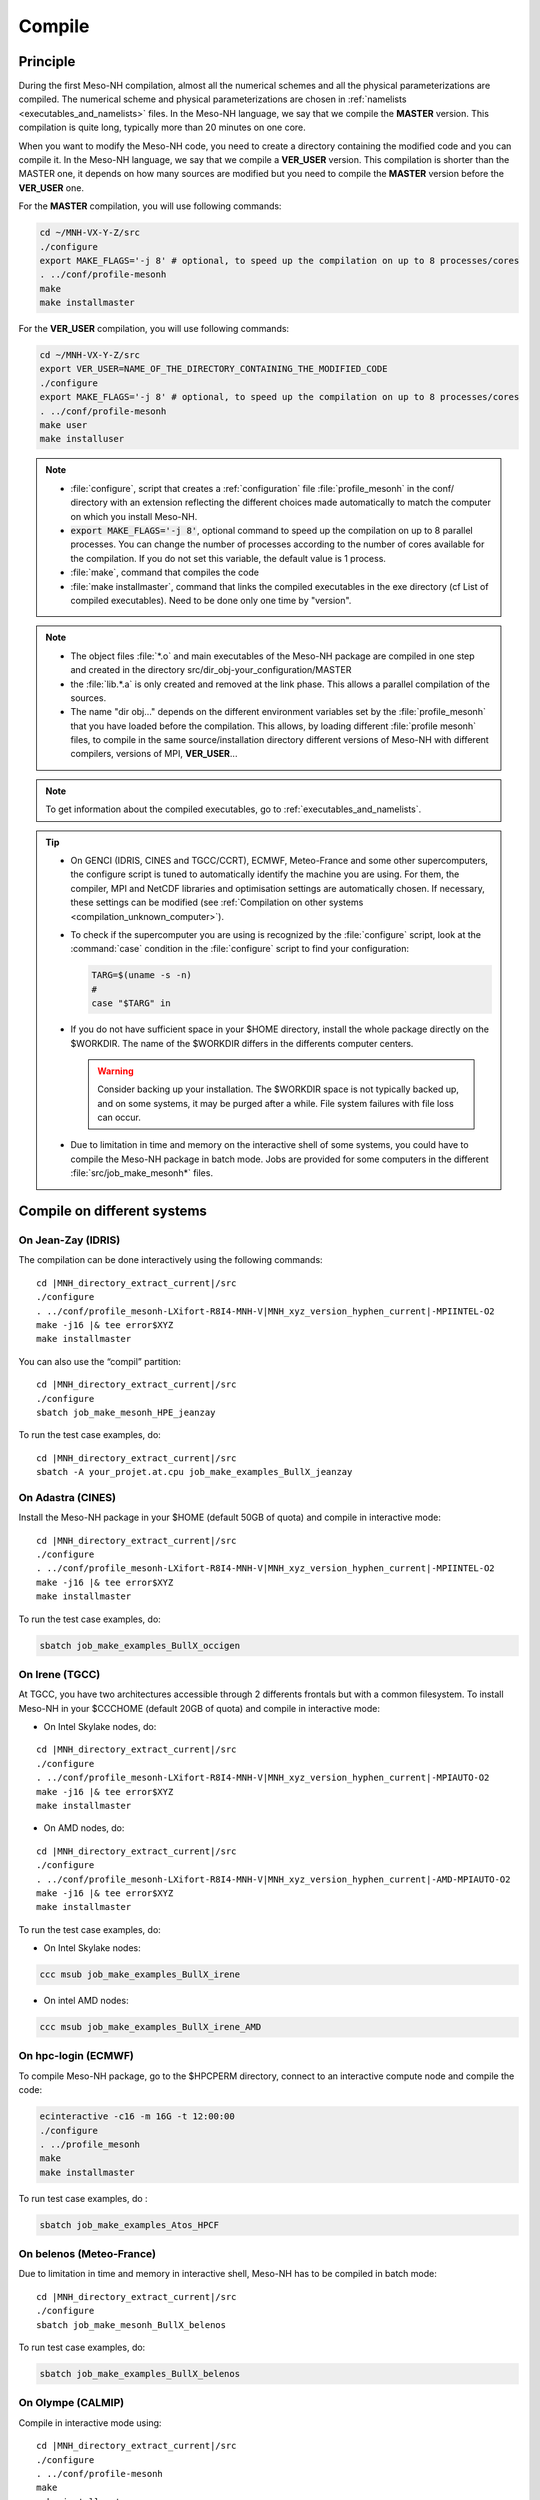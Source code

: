 .. _compilation:

Compile
*****************************************************************************

Principle
=============================================================================

During the first Meso-NH compilation, almost all the numerical schemes and all the physical parameterizations are compiled.
The numerical scheme and physical parameterizations are chosen in :ref:`namelists <executables_and_namelists>` files.
In the Meso-NH language, we say that we compile the **MASTER** version. This compilation is quite long,
typically more than 20 minutes on one core.

When you want to modify the Meso-NH code, you need to create a directory containing the modified code and you can compile it.
In the Meso-NH language, we say that we compile a **VER_USER** version. This compilation is shorter than the MASTER one, it depends on how many sources are modified but you need to compile the **MASTER** version before the **VER_USER** one.

For the **MASTER** compilation, you will use following commands:

.. code-block:: bash

   cd ~/MNH-VX-Y-Z/src
   ./configure
   export MAKE_FLAGS='-j 8' # optional, to speed up the compilation on up to 8 processes/cores
   . ../conf/profile-mesonh
   make
   make installmaster

For the **VER_USER** compilation, you will use following commands:

.. code-block:: bash

   cd ~/MNH-VX-Y-Z/src
   export VER_USER=NAME_OF_THE_DIRECTORY_CONTAINING_THE_MODIFIED_CODE
   ./configure
   export MAKE_FLAGS='-j 8' # optional, to speed up the compilation on up to 8 processes/cores
   . ../conf/profile-mesonh
   make user
   make installuser

.. note::

   * :file:`configure`, script that creates a :ref:`configuration` file :file:`profile_mesonh` in the conf/ directory with an extension reflecting the different choices made automatically to match the computer on which you install Meso-NH.

   * :code:`export MAKE_FLAGS='-j 8'`, optional command to speed up the compilation on up to 8 parallel processes. You can change the number of processes according to the number of cores available for the compilation. If you do not set this variable, the default value is 1 process.

   * :file:`make`, command that compiles the code

   * :file:`make installmaster`, command that links the compiled executables in the exe directory (cf List of compiled executables). Need to be done only one time by "version".

.. note::

   * The object files :file:`*.o` and main executables of the Meso-NH package are compiled in one step and created in the directory src/dir_obj-your_configuration/MASTER

   * the :file:`lib.*.a` is only created and removed at the link phase. This allows a parallel compilation of the sources.

   * The name "dir obj..." depends on the different environment variables set by the :file:`profile_mesonh` that you have loaded before the compilation. This allows, by loading different :file:`profile mesonh` files, to compile in the same source/installation directory different versions of Meso-NH with different compilers, versions of MPI, **VER_USER**...

.. note::

   To get information about the compiled executables, go to :ref:`executables_and_namelists`.

.. tip::

   * On GENCI (IDRIS, CINES and TGCC/CCRT), ECMWF, Meteo-France and some other supercomputers, the configure script is tuned to automatically identify the machine you are using. For them, the compiler, MPI and NetCDF libraries and optimisation settings are automatically chosen. If necessary, these settings can be modified (see :ref:`Compilation on other systems <compilation_unknown_computer>`).

   * To check if the supercomputer you are using is recognized by the :file:`configure` script, look at the :command:`case` condition in the :file:`configure` script to find your configuration:

     .. code-block:: bash

        TARG=$(uname -s -n)
        #
        case "$TARG" in

   * If you do not have sufficient space in your $HOME directory, install the whole package directly on the $WORKDIR. The name of the $WORKDIR differs in the differents computer centers.

     .. warning::

        Consider backing up your installation. The $WORKDIR space is not typically backed up, and on some systems, it may be purged after a while. File system failures with file loss can occur.

   * Due to limitation in time and memory on the interactive shell of some systems, you could have to compile the Meso-NH package in batch mode. Jobs are provided for some computers in the different :file:`src/job_make_mesonh*` files.

Compile on different systems
=============================================================================

.. _compilation_jeanzay_idris:

On Jean-Zay (IDRIS)
-----------------------------------------------------------------------------

The compilation can be done interactively using the following commands:

..
   .. code-block:: bash
.. parsed-literal::

   cd |MNH_directory_extract_current|/src
   ./configure
   . ../conf/profile_mesonh-LXifort-R8I4-MNH-V\ |MNH_xyz_version_hyphen_current|-MPIINTEL-O2
   make -j16 |& tee error$XYZ
   make installmaster

You can also use the “compil” partition:

..
   .. code-block:: bash
.. parsed-literal::

   cd |MNH_directory_extract_current|/src
   ./configure
   sbatch job_make_mesonh_HPE_jeanzay

To run the test case examples, do:

..
  .. code-block:: bash
.. parsed-literal::

   cd |MNH_directory_extract_current|/src
   sbatch -A your_projet.at.cpu job_make_examples_BullX_jeanzay


.. _compilation_adastra_cines:

On Adastra (CINES)
-----------------------------------------------------------------------------

Install the Meso-NH package in your $HOME (default 50GB of quota) and compile in interactive mode:

..
   .. code-block:: bash
.. parsed-literal::

   cd |MNH_directory_extract_current|/src
   ./configure
   . ../conf/profile_mesonh-LXifort-R8I4-MNH-V\ |MNH_xyz_version_hyphen_current|-MPIINTEL-O2
   make -j16 |& tee error$XYZ
   make installmaster

To run the test case examples, do:

.. code-block:: bash

   sbatch job_make_examples_BullX_occigen


.. _compilation_irene_tgcc:

On Irene (TGCC)
-----------------------------------------------------------------------------

At TGCC, you have two architectures accessible through 2 differents frontals but with a common filesystem. To install Meso-NH in your $CCCHOME (default 20GB of quota) and compile in interactive mode:

* On Intel Skylake nodes, do:

..
   .. code-block:: bash
.. parsed-literal::

   cd |MNH_directory_extract_current|/src
   ./configure
   . ../conf/profile_mesonh-LXifort-R8I4-MNH-V\ |MNH_xyz_version_hyphen_current|-MPIAUTO-O2
   make -j16 |& tee error$XYZ
   make installmaster

* On AMD nodes, do:

..
   .. code-block:: bash
.. parsed-literal::

   cd |MNH_directory_extract_current|/src
   ./configure
   . ../conf/profile_mesonh-LXifort-R8I4-MNH-V\ |MNH_xyz_version_hyphen_current|-AMD-MPIAUTO-O2
   make -j16 |& tee error$XYZ
   make installmaster

To run the test case examples, do:

* On Intel Skylake nodes:

.. code-block:: bash

   ccc msub job_make_examples_BullX_irene

* On intel AMD nodes:

.. code-block:: bash

   ccc msub job_make_examples_BullX_irene_AMD


.. _compilation_hpc_ecmwf:

On hpc-login (ECMWF)
-----------------------------------------------------------------------------

To compile Meso-NH package, go to the $HPCPERM directory, connect to an interactive compute node and compile the code:

.. code-block:: bash

   ecinteractive -c16 -m 16G -t 12:00:00
   ./configure
   . ../profile_mesonh
   make
   make installmaster

To run test case examples, do :

.. code-block:: bash

   sbatch job_make_examples_Atos_HPCF


.. _compilation_belenos_meteofrance:

On belenos (Meteo-France)
-----------------------------------------------------------------------------

Due to limitation in time and memory in interactive shell, Meso-NH has to be compiled in batch mode:

..
   .. code-block:: bash
.. parsed-literal::

   cd |MNH_directory_extract_current|/src
   ./configure
   sbatch job_make_mesonh_BullX_belenos

To run test case examples, do:

.. code-block:: bash

   sbatch job_make_examples_BullX_belenos


.. _compilation_olympe_calmip:

On Olympe (CALMIP)
-----------------------------------------------------------------------------

Compile in interactive mode using:

..
   .. code-block:: bash
.. parsed-literal::

   cd |MNH_directory_extract_current|/src
   ./configure
   . ../conf/profile-mesonh
   make
   make installmaster

To run test case examples, do:

.. code-block:: bash

   sbatch job_make_examples_BullX_olympe


.. _compilation_unknown_computer:

On other systems
-----------------------------------------------------------------------------

If you are installing Meso-NH on an unknown computer (not predefined in the :file:`configure` script),
there are 3 main environment variables that can be set to configure the Meso-NH package:

- `ARCH`: the architecture to use (OS + compiler, default is `LXgfortran` for Linux with gfortran compiler)
- `VER_MPI`: the version of MPI to use (default is `MPIVIDE` for no parallel run)
- `OPTLEVEL`: the level of optimization for the compiler (default is `DEBUG` for development purpose, debugging and fast compilation)

If needed, you can change the default values of these environment variables. For example, if you want to use the Intel compiler `ifx` with the Intel MPI library and an optimisation level of `-O2`, you can run the following commands:

.. code-block:: bash

   export ARCH=LXifx
   export VER_MPI=MPIAUTO
   export OPTLEVEL=O2
   ./configure

.. note::

   - The options specific to the architecture and compiler such as `OPTLEVEL` are defined inside the :file:`Rules.${ARCH}.mk` files.
   - The options specific to the MPI library (`VER_MPI`) are defined inside `Makefile.MESONH.mk`
   - There are also options for the netCDF library (see the `VER_CDF` variable). `CDFAUTO`, the recommended and default option, compiles and uses the netCDF library included in the Meso-NH package.
   - If needed, for adaptation to your requirements, look inside the files and changes options.

Compile the code :

.. code-block:: bash

   . ../conf/profile-mesonh-your_configuration
   export MAKE_FLAGS='-j 8' # optional, to speed up the compilation on up to 8 processes/cores
   make
   make installmaster


.. tip::

   The compilation takes about 20 minutes on one core. To speedup the compilation, set the environment variable `MAKE_FLAGS` to the number of cores you want to use.


Clean previous compiled version
=============================================================================

If you have already compiled the same version of Meso-NH on this computer (same $XYZ value), you first have to clean it with:

.. code-block:: bash

   make cleanmaster

.. note::

   This will delete the dir-obj$XYZ directory content with all the preprocessed sources contained in it.


Compile with additional libraries
=============================================================================

It's possible to compile Meso-NH with additionnal libraries like FOREFIRE, RTTOV, ECRAD, MEGAN, OASIS... In the following subsections you will find information to compile Meso-NH with these libraries.

MNH_FOREFIRE for forefire runs (external package needed)
-----------------------------------------------------------------------------

If you want to use coupled (inline) run with FOREFIRE and MESONH you could compile the interfaced/coupling routine by activating this variable before any compilation:

.. code-block:: bash

   export MNH_FOREFIRE=1

and then configure and compile the code:

.. code-block:: bash

   ./configure
   export MAKE_FLAGS='-j 8' # optional, to speed up the compilation on up to 8 processes/cores
   make
   make installmaster

The |forefire_link| package must be compiled independently from Meso-NH. It can cloned with:

.. code-block:: bash

   git clone https://github.com/forefireAPI/firefront.git

It depend on netCDF and scons for its compilation. The :file:`libForeFIre.so` that has been generated must be referenced either by adding its path to the LD_LIBRARY_PATH environment variable or by moving or linking it to the :file:`exe/` directory of Meso-NH.

.. |forefire_link| raw:: html

   <a href="https://github.com/forefireAPI/firefront.git" target="_blank">FOREFIRE API</a>


.. _compile_mesonh_with_rttov:

MNH_RTTOV for optional radiative computation
-----------------------------------------------------------------------------

The RTTOV 13.2 package was not included into the open source version of Meso-NH because it needs a licence agrement.
Run the "configure" script preceded with the setting of the MNH_RTTOV variable:

.. code-block:: bash

   cd MNH/src/
   export MNH_RTTOV=1
   export VER_RTTOV=13.2

Download the RTTOV package :file:`rttov132.tar.xz` by following the instructions given on the RTTOV website. Install the RTTOV package :file:`rttov132.tar.xz`:

.. code-block:: bash

   cd MNH/src/LIB
   mkdir RTTOV-13.2
   cd RTTOV-13.2
   tar xJf rttov132.tar.xz
   cd build

edit :file:`Makefile.local` and set HDF5_PREFIX, FFLAGS_HDF5 and LDFLAGS_HDF5 as shown below:

.. code-block:: bash

   HDF5_PREFIX = $(SRC_MESONH)/src/dir_obj${XYZ}/MASTER/NETCDF-${VERSION_CDFF}
   FFLAGS_HDF5 = -D_RTTOV_HDF $(FFLAG_MOD)$(HDF5_PREFIX)/include
   LDFLAGS_HDF5 = -L$(HDF5_PREFIX)/lib64 -lhdf5hl_fortran -lhdf5_hl -lhdf5_fortran -lhdf5 -lsz -laec -lz -ldl

and build RTTOV:

.. code-block:: bash

   cd src
   ../build/Makefile.PL RTTOV_HDF=1
   make ARCH=ifort

.. note::

   Other available options are gfortran, NAG, pgf90 and IBM.

Then, you can follow the steps described in the section dedicated to your computer (interactive or batch mode).


MNH_ECRAD for optional compilation of new ECRAD radiative library from ECMWF
-----------------------------------------------------------------------------

The default version of ECRAD is 1.4.0 (open-source) and is provided in the Meso-NH package. To use ECRAD, do:

.. code-block:: bash

   export MNH_ECRAD=1
   ./configure

The version of ECRAD is set by (by default):

.. code-block:: bash

   export VER_ECRAD=140

If you want to use a different version of ECRAD, you can set the environment variable `VER_ECRAD` to the desired version number. But you must have the corresponding ECRAD package installed in the Meso-NH source directory.

.. note::

   ECRAD has been tailored to Meso-NH. The modified files are included in the directory :file:`${SRC_MESONH}/src/LIB/RAD/ecrad-1.4.0_mnh`.

To compile Meso-NH with ECRAD, you can follow the steps described in the section dedicated to
your computer (interactive or batch mode). To use ECRAD during a simulation, replace RAD=’ECMW’ by RAD=’ECRA’ in EXSEG1.nam and
add link to all “ecrad-1.X.X/data” files in your Meso-NH run directory:

.. code-block:: bash

   ln -sf ${SRC_MESONH}/src/LIB/RAD/ecrad-1.X.X/data/* .

.. tip::

   You can replace CDATADIR = “.” by CDATADIR = “data” of ini radiations ecrad.f90 to link only the data folder instead of all the files one by one. See :file:`MY_RUN/KTEST/007_16janvier/008_run2` test case for example.


MNH_MEGAN for optional compilation of MEGAN code
-----------------------------------------------------------------------------

To use MEGAN, do:

.. code-block:: bash

   export MNH_MEGAN=1
   ./configure

To compile Meso-NH with MEGAN, you can follow the steps described in the section dedicated to your computer (interactive or batch mode).


Compile with modified and/or new sources
=============================================================================

Once the MASTER is compiled, you can can compile your own sources.

Prepare your source directory
-----------------------------------------------------------------------------

Suppose you want to create a MY_MODIF version of Meso-NH. First, put your own sources in a subdirectory :file:`src/MY_MODIF`. All subdirectories in MY_MODIF will be scanned during the compilation process. So if you want, you could make a subdirectory for each component of the Meso-NH package, for example:

.. code-block:: bash

   cd MY_MODIF
   mkdir MNH
   mkdir SURFEX
   cp ../MNH/mesonh.f90 MNH/
   cp ../SURFEX/isba.f90 SURFEX/

.. caution::

   In this subdirectory, put only fortran source you want to compile. Don't use it as a trash with old sources file like :file:`mysource.f90.old` or :file:`tar` files. All unexpected file types could confuse the :file:`make` command.


Configure with modified sources
-----------------------------------------------------------------------------

Logout of the current session to be sure to unset all the environment variables loaded with the your MASTER :file:`profile_mesonh`. Login again and:

* set the environment variable VER USER to the name of your user directory (MY_MODIF, for example),
* set also the optional environment variable ARCH, VER MPI... you want to use (they need to be the same as the MASTER)

and run again the :file:`configure` command:

.. code-block:: bash

   export VER_USER=MY_MODIF
   ./configure

This generates a :file:`profile_mesonh` file with the $VER USER information.


Compile with modified sources
-----------------------------------------------------------------------------

Now, you can compile with the :file:`make user` command in interactive with:

.. code-block:: bash

   . ../conf/profile_mesonh...${VER_USER}...
   make user
   make installuser

or in batch mode using a script located in src/ directory with user in its name.

.. note::

   * This will compile only your sources and the files depending on your sources and generate the new executables in the directory :file:`dir_obj-your_configuration/${VER_USER}`

   * The "make installuser" needs to be done only one time by version. When you run the examples, your version should appear in the name of the used executables.

   * Before compiling your own sources be sure that these ones are younger than the "*.o" files of the MASTER directory. If any doubt, at any time use the command on your sources ,and only on yours:

     .. code-block:: bash

        touch your_files
